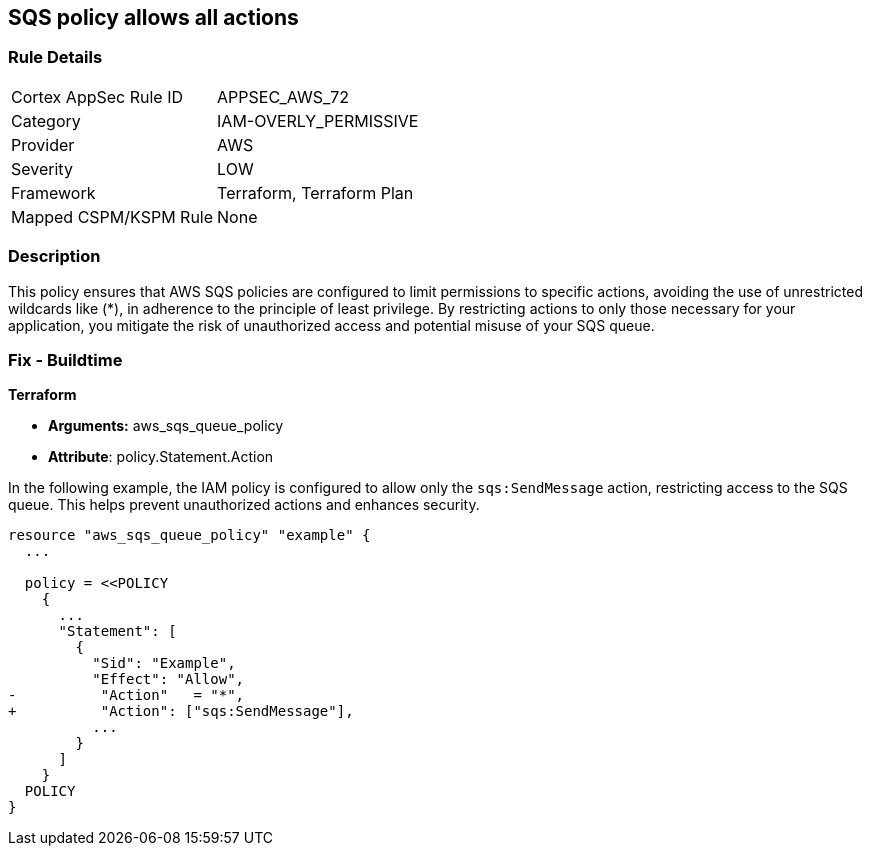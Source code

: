 == SQS policy allows all actions


=== Rule Details

[cols="1,3"]
|===
|Cortex AppSec Rule ID |APPSEC_AWS_72
|Category |IAM-OVERLY_PERMISSIVE
|Provider |AWS
|Severity |LOW
|Framework |Terraform, Terraform Plan
|Mapped CSPM/KSPM Rule |None
|===


=== Description 

This policy ensures that AWS SQS policies are configured to limit permissions to specific actions, avoiding the use of unrestricted wildcards like (*), in adherence to the principle of least privilege. By restricting actions to only those necessary for your application, you mitigate the risk of unauthorized access and potential misuse of your SQS queue.


=== Fix - Buildtime


*Terraform* 


* *Arguments:* aws_sqs_queue_policy
* *Attribute*: policy.Statement.Action

In the following example, the IAM policy is configured to allow only the `sqs:SendMessage` action, restricting access to the SQS queue. This helps prevent unauthorized actions and enhances security.


[source,go]
----
resource "aws_sqs_queue_policy" "example" {
  ...

  policy = <<POLICY
    {
      ...
      "Statement": [
        {
          "Sid": "Example",
          "Effect": "Allow",
-          "Action"   = "*",
+          "Action": ["sqs:SendMessage"],
          ...
        }
      ]
    }
  POLICY
}
----
